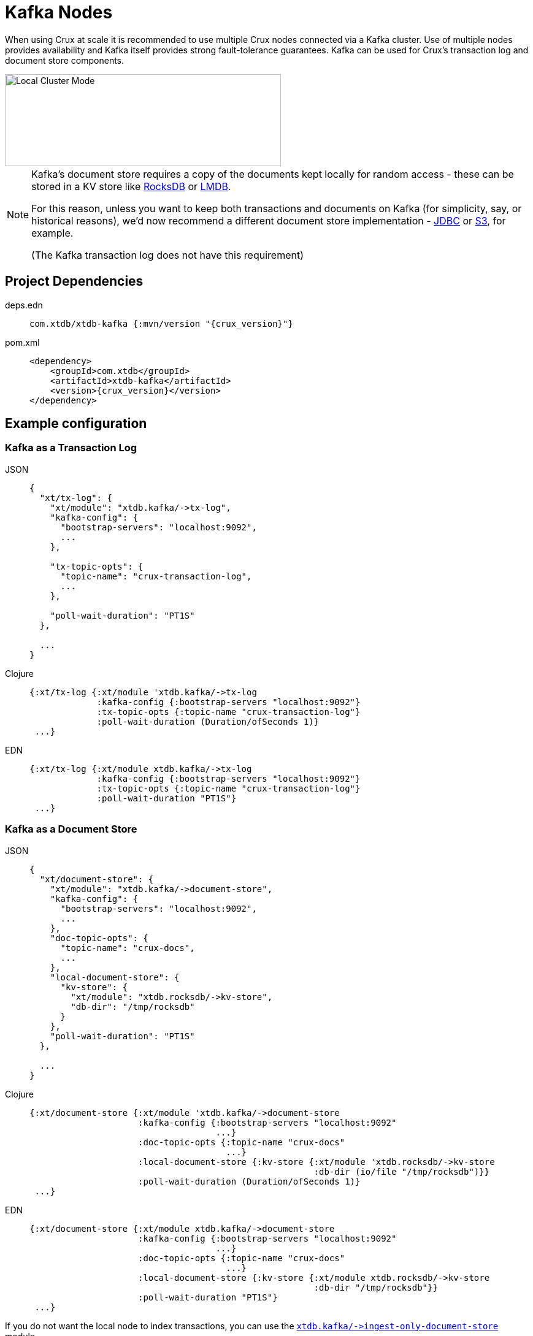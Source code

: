 = Kafka Nodes

When using Crux at scale it is recommended to use multiple Crux nodes connected via a Kafka cluster. Use of multiple nodes provides availability and Kafka itself provides strong fault-tolerance guarantees.
Kafka can be used for Crux's transaction log and document store components.

image::local-cluster-mode.svg?sanitize=true[Local Cluster Mode,450,150,align="center"]

[NOTE]
====
Kafka's document store requires a copy of the documents kept locally for random access - these can be stored in a KV store like xref:rocksdb.adoc[RocksDB] or xref:lmdb.adoc[LMDB].

For this reason, unless you want to keep both transactions and documents on Kafka (for simplicity, say, or historical reasons), we'd now recommend a different document store implementation - xref:jdbc.adoc[JDBC] or xref:s3.clj[S3], for example.

(The Kafka transaction log does not have this requirement)
====

== Project Dependencies

[tabs]
====
deps.edn::
+
[source,clojure, subs=attributes+]
----
com.xtdb/xtdb-kafka {:mvn/version "{crux_version}"}
----

pom.xml::
+
[source,xml, subs=attributes+]
----
<dependency>
    <groupId>com.xtdb</groupId>
    <artifactId>xtdb-kafka</artifactId>
    <version>{crux_version}</version>
</dependency>
----
====

== Example configuration

=== Kafka as a Transaction Log

[tabs]
====
JSON::
+
[source,json]
----
{
  "xt/tx-log": {
    "xt/module": "xtdb.kafka/->tx-log",
    "kafka-config": {
      "bootstrap-servers": "localhost:9092",
      ...
    },

    "tx-topic-opts": {
      "topic-name": "crux-transaction-log",
      ...
    },

    "poll-wait-duration": "PT1S"
  },

  ...
}
----

Clojure::
+
[source,clojure]
----
{:xt/tx-log {:xt/module 'xtdb.kafka/->tx-log
             :kafka-config {:bootstrap-servers "localhost:9092"}
             :tx-topic-opts {:topic-name "crux-transaction-log"}
             :poll-wait-duration (Duration/ofSeconds 1)}
 ...}
----

EDN::
+
[source,clojure]
----
{:xt/tx-log {:xt/module xtdb.kafka/->tx-log
             :kafka-config {:bootstrap-servers "localhost:9092"}
             :tx-topic-opts {:topic-name "crux-transaction-log"}
             :poll-wait-duration "PT1S"}
 ...}
----
====

=== Kafka as a Document Store

[tabs]
====
JSON::
+
[source,json]
----
{
  "xt/document-store": {
    "xt/module": "xtdb.kafka/->document-store",
    "kafka-config": {
      "bootstrap-servers": "localhost:9092",
      ...
    },
    "doc-topic-opts": {
      "topic-name": "crux-docs",
      ...
    },
    "local-document-store": {
      "kv-store": {
        "xt/module": "xtdb.rocksdb/->kv-store",
        "db-dir": "/tmp/rocksdb"
      }
    },
    "poll-wait-duration": "PT1S"
  },

  ...
}
----

Clojure::
+
[source,clojure]
----
{:xt/document-store {:xt/module 'xtdb.kafka/->document-store
                     :kafka-config {:bootstrap-servers "localhost:9092"
                                    ...}
                     :doc-topic-opts {:topic-name "crux-docs"
                                      ...}
                     :local-document-store {:kv-store {:xt/module 'xtdb.rocksdb/->kv-store
                                                       :db-dir (io/file "/tmp/rocksdb")}}
                     :poll-wait-duration (Duration/ofSeconds 1)}
 ...}
----

EDN::
+
[source,clojure]
----
{:xt/document-store {:xt/module xtdb.kafka/->document-store
                     :kafka-config {:bootstrap-servers "localhost:9092"
                                    ...}
                     :doc-topic-opts {:topic-name "crux-docs"
                                      ...}
                     :local-document-store {:kv-store {:xt/module xtdb.rocksdb/->kv-store
                                                       :db-dir "/tmp/rocksdb"}}
                     :poll-wait-duration "PT1S"}
 ...}
----
====

If you do not want the local node to index transactions, you can use the xref:ingest-only-doc-store[`+xtdb.kafka/->ingest-only-document-store+`] module.

==== Sharing the local KV store

You can use the same local document store as the query indices, as follows:

[tabs]
====
JSON::
+
[source,json]
----
{
  "local-rocksdb": {
    "xt/module": "xtdb.rocksdb/->kv-store",
    "db-dir": "/tmp/rocksdb"
  },

  "xt/document-store": {
    ...
    "local-document-store": {
      "kv-store": "local-rocksdb"
    }
  },

  "xt/index-store": {
    "kv-store": "local-rocksdb"
  }

  ...
}
----

Clojure::
+
[source,clojure]
----
{...
 :local-rocksdb {:xt/module 'xtdb.rocksdb/->kv-store
                 :db-dir (io/file "/tmp/rocksdb")}
 :xt/document-store {...
                     :local-document-store {:kv-store :local-rocksdb}}
 :xt/index-store {:kv-store :local-rocksdb}}
----

EDN::
+
[source,clojure]
----
{...
 :local-rocksdb {:xt/module xtdb.rocksdb/->kv-store
                 :db-dir "/tmp/rocksdb"}
 :xt/document-store {...
                     :local-document-store {:kv-store :local-rocksdb}}
 :xt/index-store {:kv-store :local-rocksdb}}
----
====

=== Sharing connection config between the transaction log and the document store

If you're using Kafka for both the transaction log and the document store, you can share connection config between them:

[tabs]
====
JSON::
+
[source,json]
----
{
  "kafka-config": {
    "xt/module": "xtdb.kafka/->kafka-config",
    "bootstrap-servers": "localhost:9092",
    ...
  },

  "xt/tx-log": {
    "xt/module": "xtdb.kafka/->tx-log",
    "kafka-config": "kafka-config",
    ...
  }

  "xt/document-store": {
    "xt/module": "xtdb.kafka/->document-store",
    "kafka-config": "kafka-config",
    ...
  }
}
----

Clojure::
+
[source,clojure]
----
{:kafka-config {:xt/module 'xtdb.kafka/->kafka-config
                :bootstrap-servers "localhost:9092"
                ...}
 :xt/tx-log {:xt/module 'xtdb.kafka/->tx-log
               :kafka-config :kafka-config
               ...}
 :xt/document-store {:xt/module 'xtdb.kafka/->document-store
                       :kafka-config :kafka-config
                       ...}}
----

EDN::
+
[source,clojure]
----
{:kafka-config {:xt/module xtdb.kafka/->kafka-config
                :bootstrap-servers "localhost:9092"
                ...}
 :xt/tx-log {:xt/module xtdb.kafka/->tx-log
             :kafka-config :kafka-config
             ...}
 :xt/document-store {:xt/module xtdb.kafka/->document-store
                     :kafka-config :kafka-config
                     ...}}
----
====

== Parameters

=== Connection config (`+xtdb.kafka/->kafka-config+`)

* `tx-topic-opts` (topic options)
* `bootstrap-servers` (string, default `"localhost:9092"`): URL for connecting to Kafka
* `properties-file` (string/`File`/`Path`): Kafka connection properties file, supplied directly to Kafka
* `properties-map` (map): Kafka connection properties map, supplied directly to Kafka

=== Topic options (`+xtdb.kafka/->topic-opts+`)

* `topic-name` (string, required, default `"tx-topic"` for tx-log, `"doc-topic"` for document-store)
* `num-partitions` (int, default 1)
* `replication-factor` (int, default 1): level of durability for Kafka
* `create-topics?` (boolean, default true): whether to create topics if they do not exist
* `topic-config` (map): any further topic config to pass directly to Kafka

=== Transaction log (`+xtdb.kafka/->tx-log+`)

* `kafka-config` (connection config)
* `tx-topic-opts` (topic options)
* `poll-wait-duration` (string/`Duration`, default 1 second, `"PT1S"`): time to wait on each Kafka poll.
* `poll-sleep-duration` (string/`Duration`, default 1 second, `"PT1S"`): time to sleep between each poll, if the previous poll didn't yield any transactions.

=== Document store (`+xtdb.kafka/->document-store+`)

* `kafka-config` (connection config)
* `doc-topic-opts` (topic options)
* `local-document-store` (document store, default local in-memory kv-store)
* `poll-wait-duration` (string/`Duration`, default 1 second, `"PT1S"`): time to wait on each Kafka poll.
* `poll-sleep-duration` (string/`Duration`, default 1 second, `"PT1S"`): time to sleep between each poll, if the previous poll didn't yield any transactions.

[#ingest-only-doc-store]
=== Ingest-only document store (`+xtdb.kafka/->ingest-only-document-store+`)

* `kafka-config` (connection config)
* `tx-topic-opts` (topic options)
